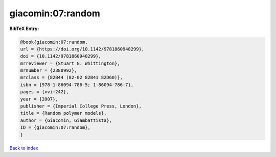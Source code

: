 giacomin:07:random
==================

.. :cite:t:`giacomin:07:random`

.. bibliography:: ../../All.bib

**BibTeX Entry:**

.. code-block:: bibtex

   @book{giacomin:07:random,
   url = {https://doi.org/10.1142/9781860948299},
   doi = {10.1142/9781860948299},
   mrreviewer = {Stuart G. Whittington},
   mrnumber = {2380992},
   mrclass = {82B44 (82-02 82B41 82D60)},
   isbn = {978-1-86094-786-5; 1-86094-786-7},
   pages = {xvi+242},
   year = {2007},
   publisher = {Imperial College Press, London},
   title = {Random polymer models},
   author = {Giacomin, Giambattista},
   ID = {giacomin:07:random},
   }

`Back to index <../index>`_
